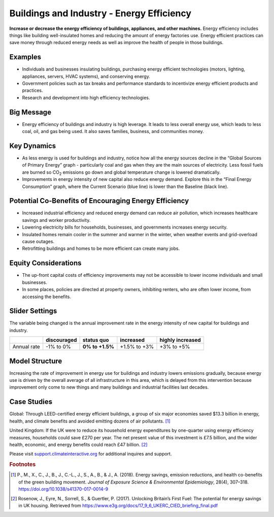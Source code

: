 |imgBuildingsEEIcon| Buildings and Industry - Energy Efficiency 
===============================================================

**Increase or decrease the energy efficiency of buildings, appliances, and other machines.** Energy efficiency includes things like building well-insulated homes and reducing the amount of energy factories use. Energy efficient practices can save money through reduced energy needs as well as improve the health of people in those buildings.

Examples
--------

* Individuals and businesses insulating buildings, purchasing energy efficient technologies (motors, lighting, appliances, servers, HVAC systems), and conserving energy.

* Government policies such as tax breaks and performance standards to incentivize energy efficient products and practices.

* Research and development into high efficiency technologies.

Big Message
-----------

* Energy efficiency of buildings and industry is high leverage. It leads to less overall energy use, which leads to less coal, oil, and gas being used. It also saves families, business, and communities money.

Key Dynamics
------------

* As less energy is used for buildings and industry, notice how all the energy sources decline in the “Global Sources of Primary Energy” graph - particularly coal and gas when they are the main sources of electricity. Less fossil fuels are burned so CO\ :sub:`2` emissions go down and global temperature change is lowered dramatically.

* Improvements in energy intensity of new capital also reduce energy demand. Explore this in the “Final Energy Consumption” graph, where the Current Scenario (blue line) is lower than the Baseline (black line).

Potential Co-Benefits of Encouraging Energy Efficiency
---------------------------------------------------------
•	Increased industrial efficiency and reduced energy demand can reduce air pollution, which increases healthcare savings and worker productivity.
•	Lowering electricity bills for households, businesses, and governments increases energy security.
•	Insulated homes remain cooler in the summer and warmer in the winter, when weather events and grid-overload cause outages. 
•	Retrofitting buildings and homes to be more efficient can create many jobs.

Equity Considerations
----------------------
•	The up-front capital costs of efficiency improvements may not be accessible to lower income individuals and small businesses. 
•	In some places, policies are directed at property owners, inhibiting renters, who are often lower income, from accessing the benefits. 

Slider Settings
---------------

The variable being changed is the annual improvement rate in the energy intensity of new capital for buildings and industry.

=========== =========== =============== ============ ================
\           discouraged **status quo**  increased    highly increased
=========== =========== =============== ============ ================
Annual rate -1% to 0%   **0% to +1.5%** +1.5% to +3% +3% to +5%
=========== =========== =============== ============ ================

Model Structure
---------------

Increasing the rate of improvement in energy use for buildings and industry lowers emissions gradually, because energy use is driven by the overall average of all infrastructure in this area, which is delayed from this intervention because improvement only come to new things and many buildings and industrial facilities last decades. 

Case Studies 
--------------
Global: Through LEED-certified energy efficient buildings, a group of six major economies saved $13.3 billion in energy, health, and climate benefits and avoided emitting dozens of air pollutants. [#buildings_eefn1]_

United Kingdom: If the UK were to reduce its household energy expenditures by one-quarter using energy efficiency measures, households could save £270 per year. The net present value of this investment is £7.5 billion, and the wider health, economic, and energy benefits could reach £47 billion. [#buildings_eefn2]_ 

Please visit `support.climateinteractive.org <https://support.climateinteractive.org>`_ for additional inquires and support.

.. rubric:: Footnotes

.. [#buildings_eefn1] P., M., X., C., J., B., J., C.-L., J., S., A., B., & J., A. (2018). Energy savings, emission reductions, and health co-benefits of the green building movement. *Journal of Exposure Science & Environmental Epidemiology*, 28(4), 307–318. https://doi.org/10.1038/s41370-017-0014-9 
.. [#buildings_eefn2] Rosenow, J., Eyre, N., Sorrell, S., & Guertler, P. (2017). Unlocking Britain’s First Fuel: The potential for energy savings in UK housing. Retrieved from https://www.e3g.org/docs/17_9_6_UKERC_CIED_briefing_final.pdf

.. SUBSTITUTIONS SECTION

.. |imgBuildingsEEIcon| image:: ../images/icons/buildingee_icon.png
   :width: 0.54511in
   :height: 0.50115in
